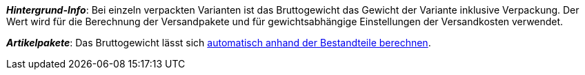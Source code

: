 ifdef::manual[]
Gib das Bruttogewicht der Variante in Gramm oder Kilogramm ein.
endif::manual[]

ifdef::import[]
Gib das Bruttogewicht der Variante in die CSV-Datei ein.
Achte darauf, dass du das Gewicht in _Gramm_ anstatt in Kilogramm angibst.
Verwende die gleiche Dezimal-Schreibweise wie in den xref:daten:ElasticSync.adoc#1300[Importoptionen].

*_Standardwert_*: `0`

*_Zulässige Importwerte_*: Numerisch

Das Ergebnis des Imports findest du im Backend im Menü: xref:artikel:artikel-verwalten.adoc#270[Artikel » Artikel bearbeiten » [Variante öffnen] » Tab: Einstellungen » Bereich: Maße » Eingabefeld: Gewicht brutto]
endif::import[]

ifdef::export,catalogue[]
Das Bruttogewicht der Variante in _Gramm_.

Entspricht der Option im Menü: xref:artikel:artikel-verwalten.adoc#270[Artikel » Artikel bearbeiten » [Variante öffnen] » Tab: Einstellungen » Bereich: Maße » Eingabefeld: Gewicht brutto]
endif::export,catalogue[]

*_Hintergrund-Info_*: Bei einzeln verpackten Varianten ist das Bruttogewicht das Gewicht der Variante inklusive Verpackung.
Der Wert wird für die Berechnung der Versandpakete und für gewichtsabhängige Einstellungen der Versandkosten verwendet.

*_Artikelpakete_*: Das Bruttogewicht lässt sich xref:artikel:multipacks-pakete-sets.adoc#2500[automatisch anhand der Bestandteile berechnen].
